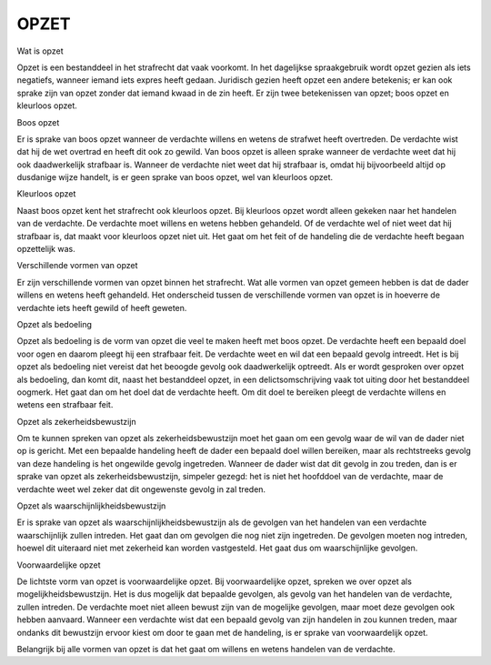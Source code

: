 #####
OPZET
#####

Wat is opzet

Opzet is een bestanddeel in het strafrecht dat vaak voorkomt. In het dagelijkse spraakgebruik wordt opzet gezien als iets negatiefs, wanneer iemand iets expres heeft gedaan. Juridisch gezien heeft opzet een andere betekenis; er kan ook sprake zijn van opzet zonder dat iemand kwaad in de zin heeft. Er zijn twee betekenissen van opzet; boos opzet en kleurloos opzet.

Boos opzet

Er is sprake van boos opzet wanneer de verdachte willens en wetens de strafwet heeft overtreden. De verdachte wist dat hij de wet overtrad en heeft dit ook zo gewild. Van boos opzet is alleen sprake wanneer de verdachte weet dat hij ook daadwerkelijk strafbaar is. Wanneer de verdachte niet weet dat hij strafbaar is, omdat hij bijvoorbeeld altijd op dusdanige wijze handelt, is er geen sprake van boos opzet, wel van kleurloos opzet.

Kleurloos opzet

Naast boos opzet kent het strafrecht ook kleurloos opzet. Bij kleurloos opzet wordt alleen gekeken naar het handelen van de verdachte. De verdachte moet willens en wetens hebben gehandeld. Of de verdachte wel of niet weet dat hij strafbaar is, dat maakt voor kleurloos opzet niet uit. Het gaat om het feit of de handeling die de verdachte heeft begaan opzettelijk was.

Verschillende vormen van opzet

Er zijn verschillende vormen van opzet binnen het strafrecht. Wat alle vormen van opzet gemeen hebben is dat de dader willens en wetens heeft gehandeld. Het onderscheid tussen de verschillende vormen van opzet is in hoeverre de verdachte iets heeft gewild of heeft geweten.

Opzet als bedoeling

Opzet als bedoeling is de vorm van opzet die veel te maken heeft met boos opzet. De verdachte heeft een bepaald doel voor ogen en daarom pleegt hij een strafbaar feit. De verdachte weet en wil dat een bepaald gevolg intreedt. Het is bij opzet als bedoeling niet vereist dat het beoogde gevolg ook daadwerkelijk optreedt. Als er wordt gesproken over opzet als bedoeling, dan komt dit, naast het bestanddeel opzet, in een delictsomschrijving vaak tot uiting door het bestanddeel oogmerk. Het gaat dan om het doel dat de verdachte heeft. Om dit doel te bereiken pleegt de verdachte willens en wetens een strafbaar feit.

Opzet als zekerheidsbewustzijn

Om te kunnen spreken van opzet als zekerheidsbewustzijn moet het gaan om een gevolg waar de wil van de dader niet op is gericht. Met een bepaalde handeling heeft de dader een bepaald doel willen bereiken, maar als rechtstreeks gevolg van deze handeling is het ongewilde gevolg ingetreden. Wanneer de dader wist dat dit gevolg in zou treden, dan is er sprake van opzet als zekerheidsbewustzijn, simpeler gezegd: het is niet het hoofddoel van de verdachte, maar de verdachte weet wel zeker dat dit ongewenste gevolg in zal treden.

Opzet als waarschijnlijkheidsbewustzijn

Er is sprake van opzet als waarschijnlijkheidsbewustzijn als de gevolgen van het handelen van een verdachte waarschijnlijk zullen intreden. Het gaat dan om gevolgen die nog niet zijn ingetreden. De gevolgen moeten nog intreden, hoewel dit uiteraard niet met zekerheid kan worden vastgesteld. Het gaat dus om waarschijnlijke gevolgen.

Voorwaardelijke opzet

De lichtste vorm van opzet is voorwaardelijke opzet. Bij voorwaardelijke opzet, spreken we over opzet als mogelijkheidsbewustzijn. Het is dus mogelijk dat bepaalde gevolgen, als gevolg van het handelen van de verdachte, zullen intreden. De verdachte moet niet alleen bewust zijn van de mogelijke gevolgen, maar moet deze gevolgen ook hebben aanvaard. Wanneer een verdachte wist dat een bepaald gevolg van zijn handelen in zou kunnen treden, maar ondanks dit bewustzijn ervoor kiest om door te gaan met de handeling, is er sprake van voorwaardelijk opzet.

Belangrijk bij alle vormen van opzet is dat het gaat om willens en wetens handelen van de verdachte.
